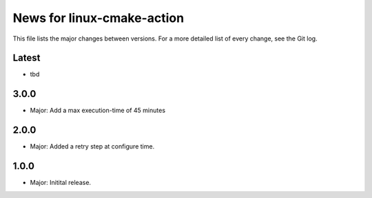 News for linux-cmake-action
===========================

This file lists the major changes between versions. For a more detailed list of
every change, see the Git log.

Latest
------
* tbd

3.0.0
-----
* Major: Add a max execution-time of 45 minutes

2.0.0
------
* Major: Added a retry step at configure time.

1.0.0
-----
* Major: Initital release.
